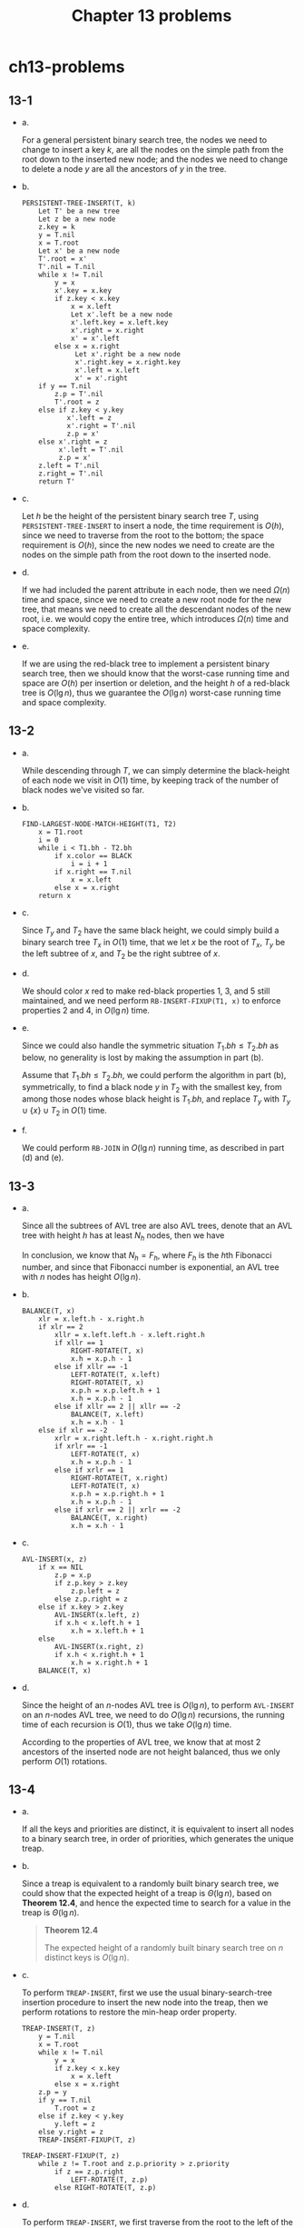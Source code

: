 #+TITLE: Chapter 13 problems

* ch13-problems
** 13-1
   - a.

     For a general persistent binary search tree, the nodes we need to change to
     insert a key \(k\), are all the nodes on the simple path from the root down
     to the inserted new node; and the nodes we need to change to delete a node
     \(y\) are all the ancestors of \(y\) in the tree.
   - b.
     #+begin_src
     PERSISTENT-TREE-INSERT(T, k)
         Let T' be a new tree
         Let z be a new node
         z.key = k
         y = T.nil
         x = T.root
         Let x' be a new node
         T'.root = x'
         T'.nil = T.nil
         while x != T.nil
             y = x
             x'.key = x.key
             if z.key < x.key
                 x = x.left
                 Let x'.left be a new node
                 x'.left.key = x.left.key
                 x'.right = x.right
                 x' = x'.left
             else x = x.right
                  Let x'.right be a new node
                  x'.right.key = x.right.key
                  x'.left = x.left
                  x' = x'.right
         if y == T.nil
             z.p = T'.nil
             T'.root = z
         else if z.key < y.key
                x'.left = z
                x'.right = T'.nil
                z.p = x'
         else x'.right = z
              x'.left = T'.nil
              z.p = x'
         z.left = T'.nil
         z.right = T'.nil
         return T'
     #+end_src
   - c.

     Let \(h\) be the height of the persistent binary search tree \(T\), using
     =PERSISTENT-TREE-INSERT= to insert a node, the time requirement is
     \(O(h)\), since we need to traverse from the root to the bottom; the space
     requirement is \(O(h)\), since the new nodes we need to create are the
     nodes on the simple path from the root down to the inserted node.
  - d.

    If we had included the parent attribute in each node, then we need
    \(\Omega(n)\) time and space, since we need to create a new root node for
    the new tree, that means we need to create all the descendant nodes of the
    new root, i.e. we would copy the entire tree, which introduces \(\Omega(n)\)
    time and space complexity.
  - e.

    If we are using the red-black tree to implement a persistent binary search
    tree, then we should know that the worst-case running time and space are
    \(O(h)\) per insertion or deletion, and the height \(h\) of a red-black tree
    is \(O(\lg n)\), thus we guarantee the \(O(\lg n)\) worst-case running time
    and space complexity.
** 13-2
   - a.

     While descending through \(T\), we can simply determine the black-height of
     each node we visit in \(O(1)\) time, by keeping track of the number of
     black nodes we've visited so far.
   - b.
     #+begin_src
     FIND-LARGEST-NODE-MATCH-HEIGHT(T1, T2)
         x = T1.root
         i = 0
         while i < T1.bh - T2.bh
             if x.color == BLACK
                 i = i + 1
             if x.right == T.nil
                 x = x.left
             else x = x.right
         return x
     #+end_src
   - c.

     Since \(T_y\) and \(T_2\) have the same black height, we could simply build
     a binary search tree \(T_x\) in \(O(1)\) time, that we let \(x\) be the
     root of \(T_x\), \(T_y\) be the left subtree of \(x\), and \(T_2\) be the
     right subtree of \(x\).
   - d.

     We should color \(x\) red to make red-black properties 1, 3, and 5 still
     maintained, and we need perform =RB-INSERT-FIXUP(T1, x)= to enforce
     properties 2 and 4, in \(O(\lg n)\) time.
   - e.

     Since we could also handle the symmetric situation \(T_1.bh \leq T_2.bh\)
     as below, no generality is lost by making the assumption in part (b).

     Assume that \(T_1.bh \leq T_2.bh\), we could perform the algorithm in part
     (b), symmetrically, to find a black node \(y\) in \(T_2\) with the smallest
     key, from among those nodes whose black height is \(T_1.bh\), and replace
     \(T_y\) with \(T_y \cup \{x\} \cup T_2\) in \(O(1)\) time.
   - f.

     We could perform =RB-JOIN= in \(O(\lg n)\) running time, as described in
     part (d) and (e).
** 13-3
   - a.

     Since all the subtrees of AVL tree are also AVL trees, denote that an AVL
     tree with height \(h\) has at least \(N_h\) nodes, then we have
     \begin{align*}
     N_h =
     \begin{cases}
     1 & \text{, if $h = 1$}\\
     N_h + N_{h-1} & \text{, if $h > 1$}
     \end{cases}
     \end{align*}
     In conclusion, we know that \(N_h = F_h\), where \(F_h\) is the \(h\)th
     Fibonacci number, and since that Fibonacci number is exponential, an AVL
     tree with \(n\) nodes has height \(O(\lg n)\).
   - b.

     #+begin_src
     BALANCE(T, x)
         xlr = x.left.h - x.right.h
         if xlr == 2
             xllr = x.left.left.h - x.left.right.h
             if xllr == 1
                 RIGHT-ROTATE(T, x)
                 x.h = x.p.h - 1
             else if xllr == -1
                 LEFT-ROTATE(T, x.left)
                 RIGHT-ROTATE(T, x)
                 x.p.h = x.p.left.h + 1
                 x.h = x.p.h - 1
             else if xllr == 2 || xllr == -2
                 BALANCE(T, x.left)
                 x.h = x.h - 1
         else if xlr == -2
             xrlr = x.right.left.h - x.right.right.h
             if xrlr == -1
                 LEFT-ROTATE(T, x)
                 x.h = x.p.h - 1
             else if xrlr == 1
                 RIGHT-ROTATE(T, x.right)
                 LEFT-ROTATE(T, x)
                 x.p.h = x.p.right.h + 1
                 x.h = x.p.h - 1
             else if xrlr == 2 || xrlr == -2
                 BALANCE(T, x.right)
                 x.h = x.h - 1
     #+end_src
   - c.

     #+begin_src
     AVL-INSERT(x, z)
         if x == NIL
             z.p = x.p
             if z.p.key > z.key
                 z.p.left = z
             else z.p.right = z
         else if x.key > z.key
             AVL-INSERT(x.left, z)
             if x.h < x.left.h + 1
                 x.h = x.left.h + 1
         else
             AVL-INSERT(x.right, z)
             if x.h < x.right.h + 1
                 x.h = x.right.h + 1
         BALANCE(T, x)
     #+end_src
   - d.

     Since the height of an \(n\)-nodes AVL tree is \(O(\lg n)\), to perform
     =AVL-INSERT= on an \(n\)-nodes AVL tree, we need to do \(O(\lg n)\)
     recursions, the running time of each recursion is \(O(1)\), thus we take
     \(O(\lg n)\) time.

     According to the properties of AVL tree, we know that at most 2 ancestors
     of the inserted node are not height balanced, thus we only perform \(O(1)\)
     rotations.
** 13-4
   - a.

     If all the keys and priorities are distinct, it is equivalent to insert all
     nodes to a binary search tree, in order of priorities, which generates the
     unique treap.
   - b.

     Since a treap is equivalent to a randomly built binary search tree, we
     could show that the expected height of a treap is \(\Theta(\lg n)\), based
     on *Theorem 12.4*, and hence the expected time to search for a value in the
     treap is \(\Theta(\lg n)\).
     #+begin_quote
     *Theorem 12.4*

     The expected height of a randomly built binary search tree on \(n\)
     distinct keys is \(O(\lg n)\).
     #+end_quote
   - c.

     To perform =TREAP-INSERT=, first we use the usual binary-search-tree
     insertion procedure to insert the new node into the treap, then we perform
     rotations to restore the min-heap order property.
     #+begin_src
     TREAP-INSERT(T, z)
         y = T.nil
         x = T.root
         while x != T.nil
             y = x
             if z.key < x.key
                 x = x.left
             else x = x.right
         z.p = y
         if y == T.nil
             T.root = z
         else if z.key < y.key
             y.left = z
         else y.right = z
         TREAP-INSERT-FIXUP(T, z)

     TREAP-INSERT-FIXUP(T, z)
         while z != T.root and z.p.priority > z.priority
             if z == z.p.right
                 LEFT-ROTATE(T, z.p)
             else RIGHT-ROTATE(T, z.p)
     #+end_src
   - d.

     To perform =TREAP-INSERT=, we first traverse from the root to the left of
     the treap, which costs \(\Theta(\lg n)\) expected running time, then we use
     =TREAP-INSERT-FIXUP= to restore the min-heap order property, since each
     rotation move \(z\) to the position of its parent, the expected running
     time of =TREAP-INSERT-FIXUP= is \(O(\lg n)\), thus the expected running
     time of =TREAP-INSERT= is \(\Theta(\lg n)\).
   - e.

     From =Figure 13.2=, we could obtain that each rotation in
     =TREAP-INSERT-FIXUP= increases \(C+D\) by 1, thus the total number of
     rotations that were performed during the insertion of \(x\) is equal to
     \(C+D\).
   - f.

     First it's obvious that, \(y\) is in the left subtree of \(x\), if and only
     if \(y.priority > x.priority\), \(y.key < x.key\).

     If \(y\) is in the right spine of the left subtree of \(x\), for every
     \(z\) such that \(y.key < z.key < x.key\), we have
     \(y.priority < z.priority\), because every \(z\) is in the right spine and
     is a descendant of \(y\).

     Then we assume that \(y\) is in the left subtree of \(x\), but not in the
     right spine of the left subtree of \(x\), we know that for every \(z\) such
     that \(y.key < z.key < x.key\), it's possible that \(z\) is not a
     descendant of \(y\), that \(z.priority\) may not be larger than
     \(y.priority\), thus if \(y\) is in the left subtree of \(x\), and for
     every \(z\) such that \(y.key < z.key < x.key\), we have
     \(y.priority < z.priority\), then \(y\) is in the right spine of the left
     subtree of \(x\).

     In conclusion, \(y\) is in the right spine of the left subtree of \(x\), if
     and only if \(y.priority > x.priority\), \(y.key < x.key\), and for every
     \(z\) such that \(y.key < z.key < x.key\), we have
     \(y.priority < z.priority\).
   - g.

     For each \(z\) that \(y.key < z.key < x.key\), we have
     \begin{align*}
     \Pr\{X_{ik} = 1\}
     &=\Pr\{x.priority < y.priority < z.priority\}\\
     &=\frac{\text{the number of permutations of all $z$}}
     {\text{the number of permutations of $x$, $y$ and all $z$}}\\
     &=\frac{(k-i-1)!}{(k-i+1)!}\\
     &=\frac{1}{(k-i+1)(k-i)}

     \end{align*}
   - h.

     We have
     \begin{align*}
     E[C]
     &=\sum_{i=1}^{k-1}\Pr\{X_{ik}=1\}\\
     &=\sum_{i=1}^{k-1}\frac{1}{(k-i+1)(k-i)}\\
     &=1-\frac{1}{k}
     \end{align*}
   - i.

     Define indicator random variables
     \begin{align*}
     Y_{ik} = I\{y\text{ is in the left spine of the right subtree of }x\}.
     \end{align*}
     For each \(z\) that \(y.key < z.key < x.key\), we have
     \begin{align*}
     \Pr\{Y_{ik} = 1\}
     &=\Pr\{x.priority < y.priority < z.priority\}\\
     &=\frac{\text{the number of permutations of all $z$}}
     {\text{the number of permutations of $x$, $y$ and all $z$}}\\
     &=\frac{(i-k-1)!}{(i-k+1)!}\\
     &=\frac{1}{(i-k+1)(i-k)}
     \end{align*}
     thus
     \begin{align*}
     E[D]
     &=\sum_{i=k+1}^{n}\Pr\{Y_{ik}=1\}\\
     &=\sum_{i=k+1}^{n}\frac{1}{(i-k+1)(i-k)}\\
     &=1-\frac{1}{n-k+1}
     \end{align*}
   - j.

     In conclusion, the expected number of rotations when inserting a node into
     a treap is less than 2, as below
     \begin{align*}
     E[C + D]
     &=E[C] + E[D] &\text{, C and D are independent from each other}\\
     &=2-\frac{1}{k}-\frac{1}{n-k+1}\\
     & < 2
     \end{align*}
